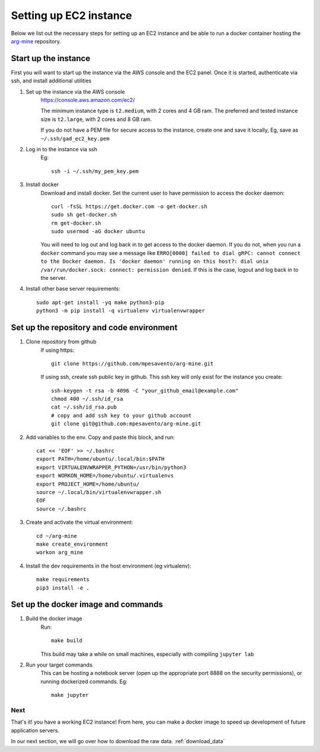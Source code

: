 .. _`setup_ec2`:

Setting up EC2 instance
==========================

Below we list out the necessary steps for setting up an EC2 instance
and be able to run a docker container hosting the `arg-mine <https://github.com/mpesavento/arg-mine>`_
repository.

Start up the instance
---------------------
First you will want to start up the instance via the AWS console and the EC2 panel.
Once it is started, authenticate via ssh, and install additional utilities


#. Set up the instance via the AWS console
    `<https://console.aws.amazon.com/ec2/>`_

    The minimum instance type is ``t2.medium``, with 2 cores and 4 GB ram. The preferred
    and tested instance size is ``t2.large``, with 2 cores and 8 GB ram.

    If you do not have a PEM file for secure access to the instance, create one and save it locally,
    Eg, save as ``~/.ssh/gad_ec2_key.pem``

#. Log in to the instance via ssh
    Eg::

        ssh -i ~/.ssh/my_pem_key.pem

#. Install docker
    Download and install docker. Set the current user to have permission to access the docker daemon::

        curl -fsSL https://get.docker.com -o get-docker.sh
        sudo sh get-docker.sh
        rm get-docker.sh
        sudo usermod -aG docker ubuntu

    You will need to log out and log back in to get access to the docker daemon. If you do not,
    when you run a ``docker`` command you
    may see a message like ``ERRO[0000] failed to dial gRPC: cannot connect to the Docker
    daemon. Is 'docker daemon' running on this host?: dial unix /var/run/docker.sock:
    connect: permission denied``. If this is the case, logout and log back in to the server.

#. Install other base server requirements::

    sudo apt-get install -yq make python3-pip
    python3 -m pip install -q virtualenv virtualenvwrapper


Set up the repository and code environment
------------------------------------------

#. Clone repository from github
    If using https::

        git clone https://github.com/mpesavento/arg-mine.git

    If using ssh, create ssh public key in github. This ssh key will only exist
    for the instance you create::

        ssh-keygen -t rsa -b 4096 -C "your_github_email@example.com"
        chmod 400 ~/.ssh/id_rsa
        cat ~/.ssh/id_rsa.pub
        # copy and add ssh key to your github account
        git clone git@github.com:mpesavento/arg-mine.git

#. Add variables to the env. Copy and paste this block, and run::

    cat << 'EOF' >> ~/.bashrc
    export PATH=/home/ubuntu/.local/bin:$PATH
    export VIRTUALENVWRAPPER_PYTHON=/usr/bin/python3
    export WORKON_HOME=/home/ubuntu/.virtualenvs
    export PROJECT_HOME=/home/ubuntu/
    source ~/.local/bin/virtualenvwrapper.sh
    EOF
    source ~/.bashrc

#. Create and activate the virtual environment::

    cd ~/arg-mine
    make create_environment
    workon arg_mine

#. Install the dev requirements in the host environment (eg virtualenv)::

    make requirements
    pip3 install -e .

Set up the docker image and commands
---------------------------------

#. Build the docker image
    Run::

        make build

    This build may take a while on small machines, especially with compiling ``jupyter lab``
#. Run your target commands.
    This can be hosting a notebook server (open up the appropriate port 8888 on the
    security permissions), or running dockerized commands.
    Eg::

        make jupyter


Next
^^^^
That's it! you have a working EC2 instance!
From here, you can make a docker image to speed up development of future application servers.

In our next section, we will go over how to download the raw data.
:ref:`download_data`